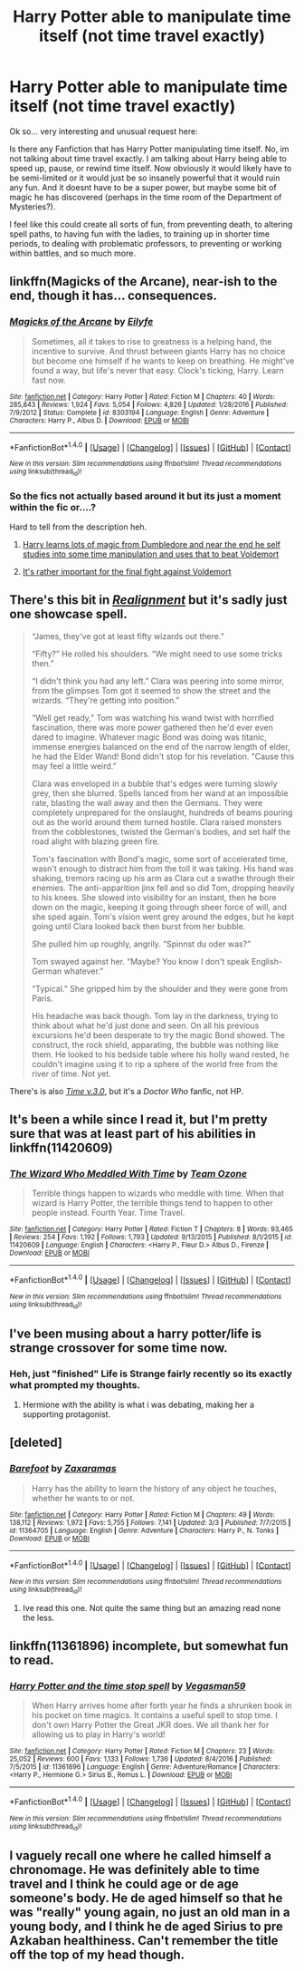 #+TITLE: Harry Potter able to manipulate time itself (not time travel exactly)

* Harry Potter able to manipulate time itself (not time travel exactly)
:PROPERTIES:
:Author: Noexit007
:Score: 15
:DateUnix: 1488773796.0
:DateShort: 2017-Mar-06
:FlairText: Request
:END:
Ok so... very interesting and unusual request here:

Is there any Fanfiction that has Harry Potter manipulating time itself. No, im not talking about time travel exactly. I am talking about Harry being able to speed up, pause, or rewind time itself. Now obviously it would likely have to be semi-limited or it would just be so insanely powerful that it would ruin any fun. And it doesnt have to be a super power, but maybe some bit of magic he has discovered (perhaps in the time room of the Department of Mysteries?).

I feel like this could create all sorts of fun, from preventing death, to altering spell paths, to having fun with the ladies, to training up in shorter time periods, to dealing with problematic professors, to preventing or working within battles, and so much more.


** linkffn(Magicks of the Arcane), near-ish to the end, though it has... consequences.
:PROPERTIES:
:Author: yarglethatblargle
:Score: 3
:DateUnix: 1488774450.0
:DateShort: 2017-Mar-06
:END:

*** [[http://www.fanfiction.net/s/8303194/1/][*/Magicks of the Arcane/*]] by [[https://www.fanfiction.net/u/2552465/Eilyfe][/Eilyfe/]]

#+begin_quote
  Sometimes, all it takes to rise to greatness is a helping hand, the incentive to survive. And thrust between giants Harry has no choice but become one himself if he wants to keep on breathing. He might've found a way, but life's never that easy. Clock's ticking, Harry. Learn fast now.
#+end_quote

^{/Site/: [[http://www.fanfiction.net/][fanfiction.net]] *|* /Category/: Harry Potter *|* /Rated/: Fiction M *|* /Chapters/: 40 *|* /Words/: 285,843 *|* /Reviews/: 1,924 *|* /Favs/: 5,054 *|* /Follows/: 4,826 *|* /Updated/: 1/28/2016 *|* /Published/: 7/9/2012 *|* /Status/: Complete *|* /id/: 8303194 *|* /Language/: English *|* /Genre/: Adventure *|* /Characters/: Harry P., Albus D. *|* /Download/: [[http://www.ff2ebook.com/old/ffn-bot/index.php?id=8303194&source=ff&filetype=epub][EPUB]] or [[http://www.ff2ebook.com/old/ffn-bot/index.php?id=8303194&source=ff&filetype=mobi][MOBI]]}

--------------

*FanfictionBot*^{1.4.0} *|* [[[https://github.com/tusing/reddit-ffn-bot/wiki/Usage][Usage]]] | [[[https://github.com/tusing/reddit-ffn-bot/wiki/Changelog][Changelog]]] | [[[https://github.com/tusing/reddit-ffn-bot/issues/][Issues]]] | [[[https://github.com/tusing/reddit-ffn-bot/][GitHub]]] | [[[https://www.reddit.com/message/compose?to=tusing][Contact]]]

^{/New in this version: Slim recommendations using/ ffnbot!slim! /Thread recommendations using/ linksub(thread_id)!}
:PROPERTIES:
:Author: FanfictionBot
:Score: 3
:DateUnix: 1488774491.0
:DateShort: 2017-Mar-06
:END:


*** So the fics not actually based around it but its just a moment within the fic or....?

Hard to tell from the description heh.
:PROPERTIES:
:Author: Noexit007
:Score: 1
:DateUnix: 1488774555.0
:DateShort: 2017-Mar-06
:END:

**** [[/spoiler][Harry learns lots of magic from Dumbledore and near the end he self studies into some time manipulation and uses that to beat Voldemort]]
:PROPERTIES:
:Author: FrozenFire777
:Score: 4
:DateUnix: 1488778213.0
:DateShort: 2017-Mar-06
:END:


**** [[/spoiler][It's rather important for the final fight against Voldemort]]
:PROPERTIES:
:Author: yarglethatblargle
:Score: 1
:DateUnix: 1488812031.0
:DateShort: 2017-Mar-06
:END:


** There's this bit in [[https://forums.spacebattles.com/threads/realignment-hp.351838/][/Realignment/]] but it's sadly just one showcase spell.

#+begin_quote
  “James, they've got at least fifty wizards out there.”

  “Fifty?” He rolled his shoulders. “We might need to use some tricks then.”

  “I didn't think you had any left.” Clara was peering into some mirror, from the glimpses Tom got it seemed to show the street and the wizards. “They're getting into position.”

  “Well get ready,” Tom was watching his wand twist with horrified fascination, there was more power gathered then he'd ever even dared to imagine. Whatever magic Bond was doing was titanic, immense energies balanced on the end of the narrow length of elder, he had the Elder Wand! Bond didn't stop for his revelation. “Cause this may feel a little weird.”

  Clara was enveloped in a bubble that's edges were turning slowly grey, then she blurred. Spells lanced from her wand at an impossible rate, blasting the wall away and then the Germans. They were completely unprepared for the onslaught, hundreds of beams pouring out as the world around them turned hostile. Clara raised monsters from the cobblestones, twisted the German's bodies, and set half the road alight with blazing green fire.

  Tom's fascination with Bond's magic, some sort of accelerated time, wasn't enough to distract him from the toll it was taking. His hand was shaking, tremors racing up his arm as Clara cut a swathe through their enemies. The anti-apparition jinx fell and so did Tom, dropping heavily to his knees. She slowed into visibility for an instant, then he bore down on the magic, keeping it going through sheer force of will, and she sped again. Tom's vision went grey around the edges, but he kept going until Clara looked back then burst from her bubble.

  She pulled him up roughly, angrily. “Spinnst du oder was?”

  Tom swayed against her. “Maybe? You know I don't speak English- German whatever.”

  “Typical.” She gripped him by the shoulder and they were gone from Paris.

  His headache was back though. Tom lay in the darkness, trying to think about what he'd just done and seen. On all his previous excursions he'd been desperate to try the magic Bond showed. The construct, the rock shield, apparating, the bubble was nothing like them. He looked to his bedside table where his holly wand rested, he couldn't imagine using it to rip a sphere of the world free from the river of time. Not yet.
#+end_quote

There's is also [[https://archiveofourown.org/works/471497/chapters/818755][/Time v.3.0/]], but it's a /Doctor Who/ fanfic, not HP.
:PROPERTIES:
:Author: OutOfNiceUsernames
:Score: 3
:DateUnix: 1488832108.0
:DateShort: 2017-Mar-06
:END:


** It's been a while since I read it, but I'm pretty sure that was at least part of his abilities in linkffn(11420609)
:PROPERTIES:
:Author: sephirothrr
:Score: 2
:DateUnix: 1488827351.0
:DateShort: 2017-Mar-06
:END:

*** [[http://www.fanfiction.net/s/11420609/1/][*/The Wizard Who Meddled With Time/*]] by [[https://www.fanfiction.net/u/5770337/Team-Ozone][/Team Ozone/]]

#+begin_quote
  Terrible things happen to wizards who meddle with time. When that wizard is Harry Potter, the terrible things tend to happen to other people instead. Fourth Year. Time Travel.
#+end_quote

^{/Site/: [[http://www.fanfiction.net/][fanfiction.net]] *|* /Category/: Harry Potter *|* /Rated/: Fiction T *|* /Chapters/: 8 *|* /Words/: 93,465 *|* /Reviews/: 254 *|* /Favs/: 1,192 *|* /Follows/: 1,793 *|* /Updated/: 9/13/2015 *|* /Published/: 8/1/2015 *|* /id/: 11420609 *|* /Language/: English *|* /Characters/: <Harry P., Fleur D.> Albus D., Firenze *|* /Download/: [[http://www.ff2ebook.com/old/ffn-bot/index.php?id=11420609&source=ff&filetype=epub][EPUB]] or [[http://www.ff2ebook.com/old/ffn-bot/index.php?id=11420609&source=ff&filetype=mobi][MOBI]]}

--------------

*FanfictionBot*^{1.4.0} *|* [[[https://github.com/tusing/reddit-ffn-bot/wiki/Usage][Usage]]] | [[[https://github.com/tusing/reddit-ffn-bot/wiki/Changelog][Changelog]]] | [[[https://github.com/tusing/reddit-ffn-bot/issues/][Issues]]] | [[[https://github.com/tusing/reddit-ffn-bot/][GitHub]]] | [[[https://www.reddit.com/message/compose?to=tusing][Contact]]]

^{/New in this version: Slim recommendations using/ ffnbot!slim! /Thread recommendations using/ linksub(thread_id)!}
:PROPERTIES:
:Author: FanfictionBot
:Score: 1
:DateUnix: 1488827401.0
:DateShort: 2017-Mar-06
:END:


** I've been musing about a harry potter/life is strange crossover for some time now.
:PROPERTIES:
:Author: viol8er
:Score: 1
:DateUnix: 1488777838.0
:DateShort: 2017-Mar-06
:END:

*** Heh, just "finished" Life is Strange fairly recently so its exactly what prompted my thoughts.
:PROPERTIES:
:Author: Noexit007
:Score: 1
:DateUnix: 1488778066.0
:DateShort: 2017-Mar-06
:END:

**** Hermione with the ability is what i was debating, making her a supporting protagonist.
:PROPERTIES:
:Author: viol8er
:Score: 1
:DateUnix: 1488778858.0
:DateShort: 2017-Mar-06
:END:


** [deleted]
:PROPERTIES:
:Score: 1
:DateUnix: 1488791073.0
:DateShort: 2017-Mar-06
:END:

*** [[http://www.fanfiction.net/s/11364705/1/][*/Barefoot/*]] by [[https://www.fanfiction.net/u/5569435/Zaxaramas][/Zaxaramas/]]

#+begin_quote
  Harry has the ability to learn the history of any object he touches, whether he wants to or not.
#+end_quote

^{/Site/: [[http://www.fanfiction.net/][fanfiction.net]] *|* /Category/: Harry Potter *|* /Rated/: Fiction M *|* /Chapters/: 49 *|* /Words/: 138,112 *|* /Reviews/: 1,972 *|* /Favs/: 5,755 *|* /Follows/: 7,141 *|* /Updated/: 3/3 *|* /Published/: 7/7/2015 *|* /id/: 11364705 *|* /Language/: English *|* /Genre/: Adventure *|* /Characters/: Harry P., N. Tonks *|* /Download/: [[http://www.ff2ebook.com/old/ffn-bot/index.php?id=11364705&source=ff&filetype=epub][EPUB]] or [[http://www.ff2ebook.com/old/ffn-bot/index.php?id=11364705&source=ff&filetype=mobi][MOBI]]}

--------------

*FanfictionBot*^{1.4.0} *|* [[[https://github.com/tusing/reddit-ffn-bot/wiki/Usage][Usage]]] | [[[https://github.com/tusing/reddit-ffn-bot/wiki/Changelog][Changelog]]] | [[[https://github.com/tusing/reddit-ffn-bot/issues/][Issues]]] | [[[https://github.com/tusing/reddit-ffn-bot/][GitHub]]] | [[[https://www.reddit.com/message/compose?to=tusing][Contact]]]

^{/New in this version: Slim recommendations using/ ffnbot!slim! /Thread recommendations using/ linksub(thread_id)!}
:PROPERTIES:
:Author: FanfictionBot
:Score: 1
:DateUnix: 1488791090.0
:DateShort: 2017-Mar-06
:END:

**** Ive read this one. Not quite the same thing but an amazing read none the less.
:PROPERTIES:
:Author: Noexit007
:Score: 1
:DateUnix: 1488815947.0
:DateShort: 2017-Mar-06
:END:


** linkffn(11361896) incomplete, but somewhat fun to read.
:PROPERTIES:
:Author: lordcrimmeh
:Score: 1
:DateUnix: 1488798414.0
:DateShort: 2017-Mar-06
:END:

*** [[http://www.fanfiction.net/s/11361896/1/][*/Harry Potter and the time stop spell/*]] by [[https://www.fanfiction.net/u/5315329/Vegasman59][/Vegasman59/]]

#+begin_quote
  When Harry arrives home after forth year he finds a shrunken book in his pocket on time magics. It contains a useful spell to stop time. I don't own Harry Potter the Great JKR does. We all thank her for allowing us to play in Harry's world!
#+end_quote

^{/Site/: [[http://www.fanfiction.net/][fanfiction.net]] *|* /Category/: Harry Potter *|* /Rated/: Fiction M *|* /Chapters/: 23 *|* /Words/: 25,052 *|* /Reviews/: 600 *|* /Favs/: 1,133 *|* /Follows/: 1,736 *|* /Updated/: 8/4/2016 *|* /Published/: 7/5/2015 *|* /id/: 11361896 *|* /Language/: English *|* /Genre/: Adventure/Romance *|* /Characters/: <Harry P., Hermione G.> Sirius B., Remus L. *|* /Download/: [[http://www.ff2ebook.com/old/ffn-bot/index.php?id=11361896&source=ff&filetype=epub][EPUB]] or [[http://www.ff2ebook.com/old/ffn-bot/index.php?id=11361896&source=ff&filetype=mobi][MOBI]]}

--------------

*FanfictionBot*^{1.4.0} *|* [[[https://github.com/tusing/reddit-ffn-bot/wiki/Usage][Usage]]] | [[[https://github.com/tusing/reddit-ffn-bot/wiki/Changelog][Changelog]]] | [[[https://github.com/tusing/reddit-ffn-bot/issues/][Issues]]] | [[[https://github.com/tusing/reddit-ffn-bot/][GitHub]]] | [[[https://www.reddit.com/message/compose?to=tusing][Contact]]]

^{/New in this version: Slim recommendations using/ ffnbot!slim! /Thread recommendations using/ linksub(thread_id)!}
:PROPERTIES:
:Author: FanfictionBot
:Score: 1
:DateUnix: 1488798441.0
:DateShort: 2017-Mar-06
:END:


** I vaguely recall one where he called himself a chronomage. He was definitely able to time travel and I think he could age or de age someone's body. He de aged himself so that he was "really" young again, no just an old man in a young body, and I think he de aged Sirius to pre Azkaban healthiness. Can't remember the title off the top of my head though.
:PROPERTIES:
:Author: apothecaragorn19
:Score: 1
:DateUnix: 1488938207.0
:DateShort: 2017-Mar-08
:END:
